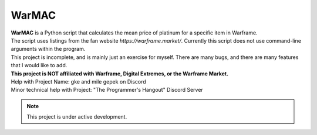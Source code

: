 WarMAC
=======

| **WarMAC** is a Python script that calculates the mean price of platinum for a specific item in Warframe.
| The script uses listings from the fan website *https://warframe.market/*. Currently this script does not use command-line arguments within the program.
| This project is incomplete, and is mainly just an exercise for myself. There are many bugs, and there are many features that I would like to add.
| **This project is NOT affiliated with Warframe, Digital Extremes, or the Warframe Market.**

| Help with Project Name: gke and mile gepek on Discord
| Minor technical help with Project: "The Programmer's Hangout" Discord Server

.. note::

   This project is under active development.